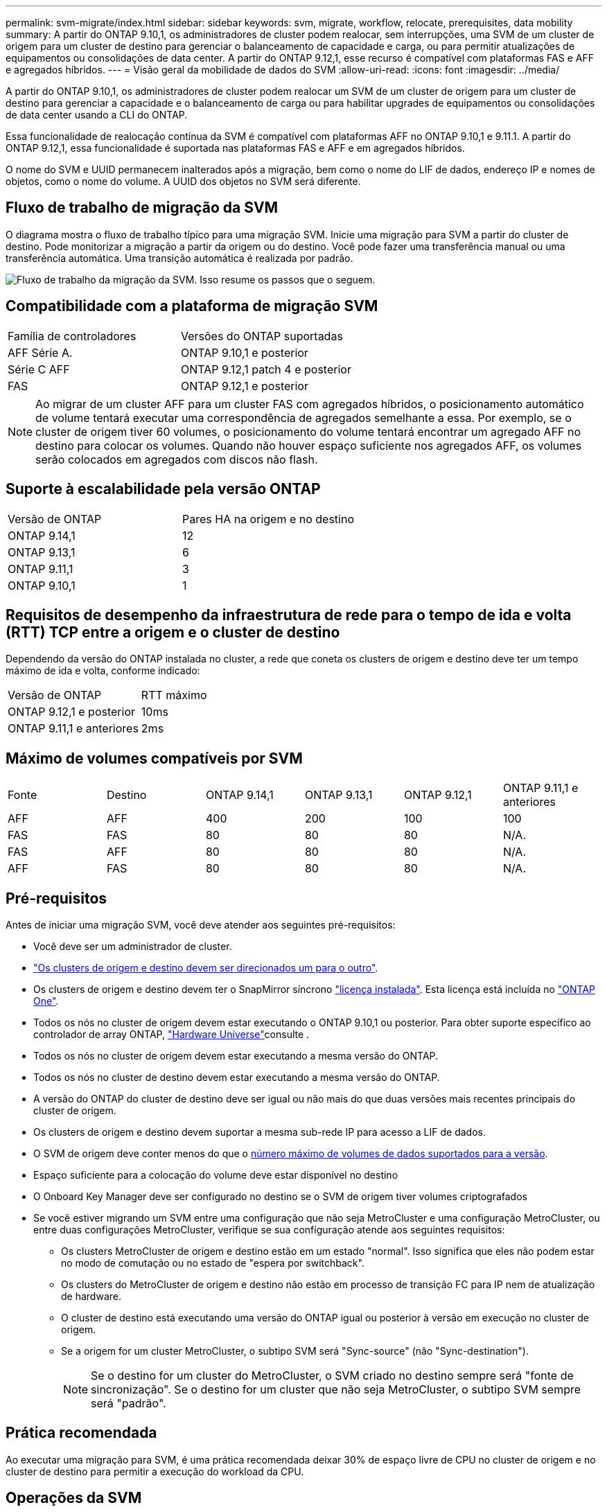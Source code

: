 ---
permalink: svm-migrate/index.html 
sidebar: sidebar 
keywords: svm, migrate, workflow, relocate, prerequisites, data mobility 
summary: A partir do ONTAP 9.10,1, os administradores de cluster podem realocar, sem interrupções, uma SVM de um cluster de origem para um cluster de destino para gerenciar o balanceamento de capacidade e carga, ou para permitir atualizações de equipamentos ou consolidações de data center. A partir do ONTAP 9.12,1, esse recurso é compatível com plataformas FAS e AFF e agregados híbridos. 
---
= Visão geral da mobilidade de dados do SVM
:allow-uri-read: 
:icons: font
:imagesdir: ../media/


[role="lead"]
A partir do ONTAP 9.10,1, os administradores de cluster podem realocar um SVM de um cluster de origem para um cluster de destino para gerenciar a capacidade e o balanceamento de carga ou para habilitar upgrades de equipamentos ou consolidações de data center usando a CLI do ONTAP.

Essa funcionalidade de realocação contínua da SVM é compatível com plataformas AFF no ONTAP 9.10,1 e 9.11.1. A partir do ONTAP 9.12,1, essa funcionalidade é suportada nas plataformas FAS e AFF e em agregados híbridos.

O nome do SVM e UUID permanecem inalterados após a migração, bem como o nome do LIF de dados, endereço IP e nomes de objetos, como o nome do volume. A UUID dos objetos no SVM será diferente.



== Fluxo de trabalho de migração da SVM

O diagrama mostra o fluxo de trabalho típico para uma migração SVM. Inicie uma migração para SVM a partir do cluster de destino. Pode monitorizar a migração a partir da origem ou do destino. Você pode fazer uma transferência manual ou uma transferência automática. Uma transição automática é realizada por padrão.

image:workflow_svm_migrate.gif["Fluxo de trabalho da migração da SVM. Isso resume os passos que o seguem."]



== Compatibilidade com a plataforma de migração SVM

[cols="1,1"]
|===


| Família de controladores | Versões do ONTAP suportadas 


| AFF Série A. | ONTAP 9.10,1 e posterior 


| Série C AFF | ONTAP 9.12,1 patch 4 e posterior 


| FAS | ONTAP 9.12,1 e posterior 
|===

NOTE: Ao migrar de um cluster AFF para um cluster FAS com agregados híbridos, o posicionamento automático de volume tentará executar uma correspondência de agregados semelhante a essa. Por exemplo, se o cluster de origem tiver 60 volumes, o posicionamento do volume tentará encontrar um agregado AFF no destino para colocar os volumes. Quando não houver espaço suficiente nos agregados AFF, os volumes serão colocados em agregados com discos não flash.



== Suporte à escalabilidade pela versão ONTAP

[cols="1,1"]
|===


| Versão de ONTAP | Pares HA na origem e no destino 


| ONTAP 9.14,1 | 12 


| ONTAP 9.13,1 | 6 


| ONTAP 9.11,1 | 3 


| ONTAP 9.10,1 | 1 
|===


== Requisitos de desempenho da infraestrutura de rede para o tempo de ida e volta (RTT) TCP entre a origem e o cluster de destino

Dependendo da versão do ONTAP instalada no cluster, a rede que coneta os clusters de origem e destino deve ter um tempo máximo de ida e volta, conforme indicado:

|===


| Versão de ONTAP | RTT máximo 


| ONTAP 9.12,1 e posterior | 10ms 


| ONTAP 9.11,1 e anteriores | 2ms 
|===


== Máximo de volumes compatíveis por SVM

[cols="1,1,1,1,1,1"]
|===


| Fonte | Destino | ONTAP 9.14,1 | ONTAP 9.13,1 | ONTAP 9.12,1 | ONTAP 9.11,1 e anteriores 


| AFF | AFF | 400 | 200 | 100 | 100 


| FAS | FAS | 80 | 80 | 80 | N/A. 


| FAS | AFF | 80 | 80 | 80 | N/A. 


| AFF | FAS | 80 | 80 | 80 | N/A. 
|===


== Pré-requisitos

Antes de iniciar uma migração SVM, você deve atender aos seguintes pré-requisitos:

* Você deve ser um administrador de cluster.
* link:../peering/create-cluster-relationship-93-later-task.html["Os clusters de origem e destino devem ser direcionados um para o outro"].
* Os clusters de origem e destino devem ter o SnapMirror síncrono link:../system-admin/install-license-task.html["licença instalada"]. Esta licença está incluída no link:../system-admin/manage-licenses-concept.html#licenses-included-with-ontap-one["ONTAP One"].
* Todos os nós no cluster de origem devem estar executando o ONTAP 9.10,1 ou posterior. Para obter suporte específico ao controlador de array ONTAP, link:https://hwu.netapp.com/["Hardware Universe"^]consulte .
* Todos os nós no cluster de origem devem estar executando a mesma versão do ONTAP.
* Todos os nós no cluster de destino devem estar executando a mesma versão do ONTAP.
* A versão do ONTAP do cluster de destino deve ser igual ou não mais do que duas versões mais recentes principais do cluster de origem.
* Os clusters de origem e destino devem suportar a mesma sub-rede IP para acesso a LIF de dados.
* O SVM de origem deve conter menos do que o xref:Maximum supported volumes per SVM[número máximo de volumes de dados suportados para a versão].
* Espaço suficiente para a colocação do volume deve estar disponível no destino
* O Onboard Key Manager deve ser configurado no destino se o SVM de origem tiver volumes criptografados
* Se você estiver migrando um SVM entre uma configuração que não seja MetroCluster e uma configuração MetroCluster, ou entre duas configurações MetroCluster, verifique se sua configuração atende aos seguintes requisitos:
+
** Os clusters MetroCluster de origem e destino estão em um estado "normal". Isso significa que eles não podem estar no modo de comutação ou no estado de "espera por switchback".
** Os clusters do MetroCluster de origem e destino não estão em processo de transição FC para IP nem de atualização de hardware.
** O cluster de destino está executando uma versão do ONTAP igual ou posterior à versão em execução no cluster de origem.
** Se a origem for um cluster MetroCluster, o subtipo SVM será "Sync-source" (não "Sync-destination").
+

NOTE: Se o destino for um cluster do MetroCluster, o SVM criado no destino sempre será "fonte de sincronização". Se o destino for um cluster que não seja MetroCluster, o subtipo SVM sempre será "padrão".







== Prática recomendada

Ao executar uma migração para SVM, é uma prática recomendada deixar 30% de espaço livre de CPU no cluster de origem e no cluster de destino para permitir a execução do workload da CPU.



== Operações da SVM

Você deve verificar se há operações que podem entrar em conflito com a migração da SVM:

* Nenhuma operação de failover está em andamento
* WAFLIRON não pode estar em funcionamento
* A impressão digital não está em andamento
* A movimentação de volume, o rehost, o clone, a criação, a conversão ou a análise não estão em execução




== Recursos suportados e não suportados

A tabela indica os recursos do ONTAP compatíveis com mobilidade de dados do SVM e as versões do ONTAP em que o suporte está disponível.

Para obter informações sobre a interoperabilidade da versão do ONTAP entre uma origem e um destino em uma migração SVM, link:../data-protection/compatible-ontap-versions-snapmirror-concept.html#snapmirror-svm-disaster-recovery-relationships["Versões compatíveis do ONTAP para relacionamentos do SnapMirror"]consulte .

[cols="3,1,4"]
|===


| Recurso | Lançamento primeiro suportado | Comentários 


| Proteção autônoma contra ransomware | ONTAP 9.12,1 |  


| Cloud Volumes ONTAP | Não suportado |  


| Gerenciador de chaves externo | ONTAP 9.11,1 |  


| Relação de fanout (a origem migrante tem um volume de origem SnapMirror com mais de um destino) | ONTAP 9.11,1 |  


| FC SAN | Não suportado |  


| Flash Pool | ONTAP 9.12,1 |  


| Volumes FlexCache | Não suportado |  


| FlexGroup | Não suportado |  


| Diretivas IPsec | Não suportado |  


| IPv6 LIFs | Não suportado |  


| San iSCSI | Não suportado |  


| Replicação do agendamento de trabalhos | ONTAP 9.11,1 | No ONTAP 9.10,1, as programações de trabalhos não são replicadas durante a migração e devem ser criadas manualmente no destino. A partir do ONTAP 9.11,1, as programações de tarefas usadas pela origem são replicadas automaticamente durante a migração. 


| Espelhos de partilha de carga | Não suportado |  


| SVMs MetroCluster | ONTAP 9.16,1  a| 
A partir do ONTAP 9.16.1, as seguintes migrações do MetroCluster SVM são compatíveis:

* Migração de um SVM entre uma configuração que não seja MetroCluster e uma configuração IP MetroCluster
* Migração de um SVM entre duas configurações de MetroCluster IP
* Migração de um SVM entre uma configuração de MetroCluster FC e uma configuração de MetroCluster IP


As seguintes migrações do MetroCluster SVM não são compatíveis com todas as versões do ONTAP:

* Migração de um SVM entre duas configurações de MetroCluster FC
* Migração de um SVM entre uma configuração que não seja MetroCluster e uma configuração de MetroCluster FC



NOTE: A migração para SVM não é compatível com FabricPool quando a origem ou o destino é um cluster do MetroCluster.



| Criptografia de agregados NetApp (NAE) | ONTAP 9.11,1 | Os volumes NAE devem ser colocados no destino de suporte NAE. Se nenhum destino NAE estiver disponível, a operação de migração falhará. 


| Configurações NDMP | Não suportado |  


| Criptografia de volume NetApp (NVE) | ONTAP 9.10,1 | Os volumes NVE serão migrados como volumes NVE no destino. 


| Logs de auditoria NFS e SMB | ONTAP 9.13,1  a| 
[NOTE]
====
Para a migração SVM no local com auditoria habilitada, você deve desativar a auditoria na SVM de origem e, em seguida, executar a migração.

====
Antes da migração para o SVM:

* link:../nas-audit/enable-disable-auditing-svms-task.html["O redirecionamento do log de auditoria deve estar ativado no cluster de destino"].
* link:../nas-audit/commands-modify-auditing-config-reference.html?q=audit+log+destination+path["O caminho de destino do log de auditoria da SVM de origem deve ser criado no cluster de destino"].




| NFS v3, NFS v4,1 e NFS v4,2 | ONTAP 9.10,1 |  


| NFS v4.0 | ONTAP 9.12,1 |  


| NFSv4,1 com pNFS | ONTAP 9.14,1 |  


| NVMe sobre Fabric | Não suportado |  


| Gerenciador de chaves integrado (OKM) com o modo critérios comuns ativado no cluster de origem | Não suportado |  


| Qtrees | ONTAP 9.14,1 |  


| Quotas | ONTAP 9.14,1 |  


| S3 | Não suportado |  


| Protocolo SMB | ONTAP 9.12,1  a| 
As migrações SMB são disruptivas e exigem uma atualização do cliente após a migração.



| Relacionamentos de nuvem da SnapMirror | ONTAP 9.12,1 | A partir do ONTAP 9.12,1, quando você migra um SVM no local com relacionamentos de nuvem do SnapMirror, o cluster de destino precisa ter o link:../data-protection/snapmirror-licensing-concept.html#snapmirror-cloud-license["Licença de nuvem da SnapMirror"] instalado e ter capacidade suficiente disponível para dar suporte à migração de capacidade nos volumes espelhados para a nuvem. 


| Destino assíncrono SnapMirror | ONTAP 9.12,1 |  


| Fonte assíncrona do SnapMirror | ONTAP 9.11,1  a| 
* As transferências podem continuar normalmente nas relações FlexVol SnapMirror durante a maior parte da migração.
* Quaisquer transferências contínuas são canceladas durante a transição e novas transferências falham durante a transição e não podem ser reiniciadas até que a migração seja concluída.
* As transferências agendadas que foram canceladas ou perdidas durante a migração não são iniciadas automaticamente após a conclusão da migração.
+
[NOTE]
====
Quando uma fonte SnapMirror é migrada, o ONTAP não impede a exclusão do volume após a migração até que a atualização do SnapMirror ocorra. Isso acontece porque as informações relacionadas ao SnapMirror para volumes de origem SnapMirror migrados estão disponíveis somente após a conclusão da migração e após a primeira atualização.

====




| Definições de SMTape | Não suportado |  


| SnapLock | Não suportado |  


| Sincronização ativa do SnapMirror | Não suportado |  


| Relacionamentos de pares SVM do SnapMirror | ONTAP 9.12,1 |  


| Recuperação de desastres do SnapMirror SVM | Não suportado |  


| SnapMirror síncrono | Não suportado |  


| Instantâneos | ONTAP 9.10,1 |  


| Bloqueio de snapshot à prova de violações | ONTAP 9.14,1 | O bloqueio de snapshot à prova de violações não é equivalente ao SnapLock. O SnapLock Enterprise e o SnapLock Compliance permanecem sem suporte. 


| Virtual IP LIFs/BGP | Não suportado |  


| Console de armazenamento virtual 7,0 e posterior | Não suportado |  


| Clones de volume | Não suportado |  


| VStorage | Não suportado | A migração não é permitida quando o vStorage está ativado. Para executar uma migração, desative a opção vStorage e, em seguida, reative-a após a conclusão da migração. 
|===


== Operações compatíveis durante a migração

A tabela a seguir indica operações de volume com suporte à migração do SVM com base no estado de migração:

[cols="2,1,1,1"]
|===


| Operação de volume 3+| Estado de migração do SVM 


|  | *Em andamento* | *Em pausa* | * Redução* 


| Criar | Não é permitido | Permitido | Não suportado 


| Eliminar | Não é permitido | Permitido | Não suportado 


| Desativar a análise do sistema de ficheiros | Permitido | Permitido | Não suportado 


| Análise do sistema de arquivos ativada | Não é permitido | Permitido | Não suportado 


| Modificar | Permitido | Permitido | Não suportado 


| Offline/Online | Não é permitido | Permitido | Não suportado 


| Mover/realojar | Não é permitido | Permitido | Não suportado 


| Qtree criar/modificar | Não é permitido | Permitido | Não suportado 


| Quota criar/modificar | Não é permitido | Permitido | Não suportado 


| Mudar o nome | Não é permitido | Permitido | Não suportado 


| Redimensionar | Permitido | Permitido | Não suportado 


| Restringir | Não é permitido | Permitido | Não suportado 


| Atributos do Snapshot modificam | Permitido | Permitido | Não suportado 


| snapshot Autodelete Modificar | Permitido | Permitido | Não suportado 


| Criar Snapshot | Permitido | Permitido | Não suportado 


| Eliminar instantâneo | Permitido | Permitido | Não suportado 


| Restaure o arquivo a partir do snapshot | Permitido | Permitido | Não suportado 
|===